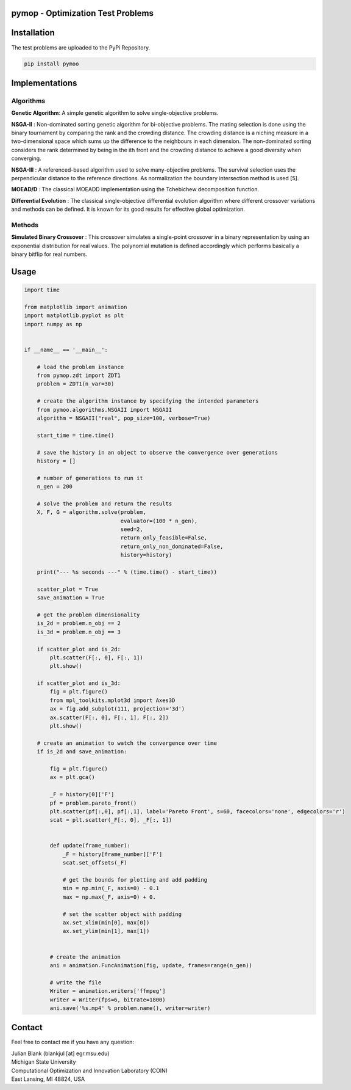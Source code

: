 pymop - Optimization Test Problems
==================================

Installation
==================================

The test problems are uploaded to the PyPi Repository.

.. code:: bash

    pip install pymoo

Implementations
==================================

Algorithms
----------

**Genetic Algorithm**: A simple genetic algorithm to solve
single-objective problems.

**NSGA-II** : Non-dominated sorting genetic algorithm for
bi-objective problems. The mating selection is done using the binary
tournament by comparing the rank and the crowding distance. The crowding
distance is a niching measure in a two-dimensional space which sums up
the difference to the neighbours in each dimension. The non-dominated
sorting considers the rank determined by being in the ith front and the
crowding distance to achieve a good diversity when converging.

**NSGA-III** : A referenced-based algorithm used to solve
many-objective problems. The survival selection uses the perpendicular
distance to the reference directions. As normalization the boundary
intersection method is used [5].

**MOEAD/D** : The classical MOEAD\D implementation using the
Tchebichew decomposition function.

**Differential Evolution** : The classical single-objective
differential evolution algorithm where different crossover variations
and methods can be defined. It is known for its good results for
effective global optimization.

Methods
-------

**Simulated Binary Crossover** : This crossover simulates a
single-point crossover in a binary representation by using an
exponential distribution for real values. The polynomial mutation is
defined accordingly which performs basically a binary bitflip for real
numbers.

Usage
==================================
.. code:: python

    import time

    from matplotlib import animation
    import matplotlib.pyplot as plt
    import numpy as np


    if __name__ == '__main__':

        # load the problem instance
        from pymop.zdt import ZDT1
        problem = ZDT1(n_var=30)

        # create the algorithm instance by specifying the intended parameters
        from pymoo.algorithms.NSGAII import NSGAII
        algorithm = NSGAII("real", pop_size=100, verbose=True)

        start_time = time.time()

        # save the history in an object to observe the convergence over generations
        history = []

        # number of generations to run it
        n_gen = 200

        # solve the problem and return the results
        X, F, G = algorithm.solve(problem,
                                  evaluator=(100 * n_gen),
                                  seed=2,
                                  return_only_feasible=False,
                                  return_only_non_dominated=False,
                                  history=history)

        print("--- %s seconds ---" % (time.time() - start_time))

        scatter_plot = True
        save_animation = True

        # get the problem dimensionality
        is_2d = problem.n_obj == 2
        is_3d = problem.n_obj == 3

        if scatter_plot and is_2d:
            plt.scatter(F[:, 0], F[:, 1])
            plt.show()

        if scatter_plot and is_3d:
            fig = plt.figure()
            from mpl_toolkits.mplot3d import Axes3D
            ax = fig.add_subplot(111, projection='3d')
            ax.scatter(F[:, 0], F[:, 1], F[:, 2])
            plt.show()

        # create an animation to watch the convergence over time
        if is_2d and save_animation:

            fig = plt.figure()
            ax = plt.gca()

            _F = history[0]['F']
            pf = problem.pareto_front()
            plt.scatter(pf[:,0], pf[:,1], label='Pareto Front', s=60, facecolors='none', edgecolors='r')
            scat = plt.scatter(_F[:, 0], _F[:, 1])


            def update(frame_number):
                _F = history[frame_number]['F']
                scat.set_offsets(_F)

                # get the bounds for plotting and add padding
                min = np.min(_F, axis=0) - 0.1
                max = np.max(_F, axis=0) + 0.

                # set the scatter object with padding
                ax.set_xlim(min[0], max[0])
                ax.set_ylim(min[1], max[1])


            # create the animation
            ani = animation.FuncAnimation(fig, update, frames=range(n_gen))

            # write the file
            Writer = animation.writers['ffmpeg']
            writer = Writer(fps=6, bitrate=1800)
            ani.save('%s.mp4' % problem.name(), writer=writer)

Contact
==================================
Feel free to contact me if you have any question:

| Julian Blank (blankjul [at] egr.msu.edu)
| Michigan State University
| Computational Optimization and Innovation Laboratory (COIN)
| East Lansing, MI 48824, USA
